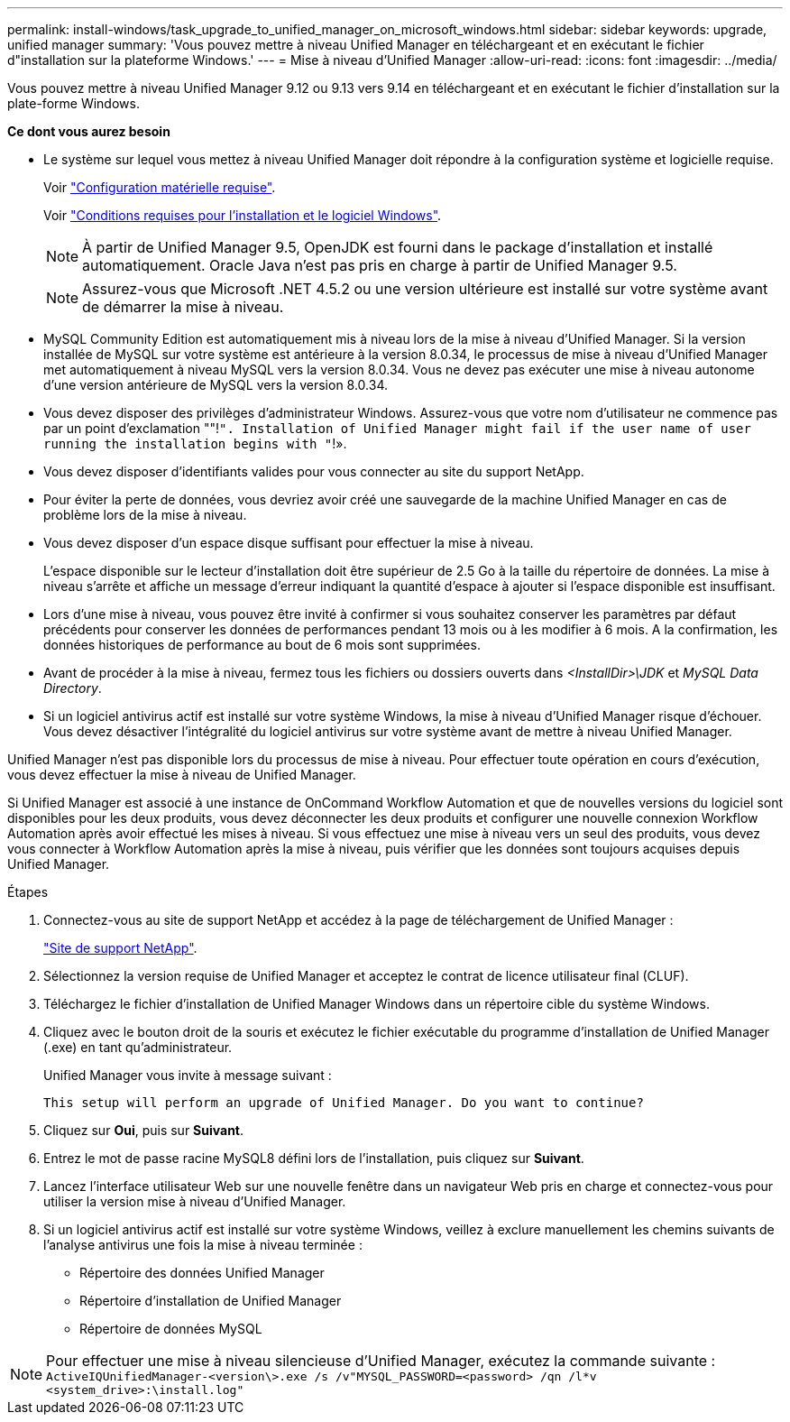 ---
permalink: install-windows/task_upgrade_to_unified_manager_on_microsoft_windows.html 
sidebar: sidebar 
keywords: upgrade, unified manager 
summary: 'Vous pouvez mettre à niveau Unified Manager en téléchargeant et en exécutant le fichier d"installation sur la plateforme Windows.' 
---
= Mise à niveau d'Unified Manager
:allow-uri-read: 
:icons: font
:imagesdir: ../media/


[role="lead"]
Vous pouvez mettre à niveau Unified Manager 9.12 ou 9.13 vers 9.14 en téléchargeant et en exécutant le fichier d'installation sur la plate-forme Windows.

*Ce dont vous aurez besoin*

* Le système sur lequel vous mettez à niveau Unified Manager doit répondre à la configuration système et logicielle requise.
+
Voir link:concept_virtual_infrastructure_or_hardware_system_requirements.html["Configuration matérielle requise"].

+
Voir link:reference_windows_software_and_installation_requirements.html["Conditions requises pour l'installation et le logiciel Windows"].

+
[NOTE]
====
À partir de Unified Manager 9.5, OpenJDK est fourni dans le package d'installation et installé automatiquement. Oracle Java n'est pas pris en charge à partir de Unified Manager 9.5.

====
+
[NOTE]
====
Assurez-vous que Microsoft .NET 4.5.2 ou une version ultérieure est installé sur votre système avant de démarrer la mise à niveau.

====
* MySQL Community Edition est automatiquement mis à niveau lors de la mise à niveau d'Unified Manager. Si la version installée de MySQL sur votre système est antérieure à la version 8.0.34, le processus de mise à niveau d'Unified Manager met automatiquement à niveau MySQL vers la version 8.0.34. Vous ne devez pas exécuter une mise à niveau autonome d'une version antérieure de MySQL vers la version 8.0.34.
* Vous devez disposer des privilèges d'administrateur Windows. Assurez-vous que votre nom d'utilisateur ne commence pas par un point d'exclamation ""!`". Installation of Unified Manager might fail if the user name of user running the installation begins with "`!».
* Vous devez disposer d'identifiants valides pour vous connecter au site du support NetApp.
* Pour éviter la perte de données, vous devriez avoir créé une sauvegarde de la machine Unified Manager en cas de problème lors de la mise à niveau.
* Vous devez disposer d'un espace disque suffisant pour effectuer la mise à niveau.
+
L'espace disponible sur le lecteur d'installation doit être supérieur de 2.5 Go à la taille du répertoire de données. La mise à niveau s'arrête et affiche un message d'erreur indiquant la quantité d'espace à ajouter si l'espace disponible est insuffisant.

* Lors d'une mise à niveau, vous pouvez être invité à confirmer si vous souhaitez conserver les paramètres par défaut précédents pour conserver les données de performances pendant 13 mois ou à les modifier à 6 mois. A la confirmation, les données historiques de performance au bout de 6 mois sont supprimées.
* Avant de procéder à la mise à niveau, fermez tous les fichiers ou dossiers ouverts dans _<InstallDir>\JDK_ et _MySQL Data Directory_.
* Si un logiciel antivirus actif est installé sur votre système Windows, la mise à niveau d'Unified Manager risque d'échouer. Vous devez désactiver l'intégralité du logiciel antivirus sur votre système avant de mettre à niveau Unified Manager.


Unified Manager n'est pas disponible lors du processus de mise à niveau. Pour effectuer toute opération en cours d'exécution, vous devez effectuer la mise à niveau de Unified Manager.

Si Unified Manager est associé à une instance de OnCommand Workflow Automation et que de nouvelles versions du logiciel sont disponibles pour les deux produits, vous devez déconnecter les deux produits et configurer une nouvelle connexion Workflow Automation après avoir effectué les mises à niveau. Si vous effectuez une mise à niveau vers un seul des produits, vous devez vous connecter à Workflow Automation après la mise à niveau, puis vérifier que les données sont toujours acquises depuis Unified Manager.

.Étapes
. Connectez-vous au site de support NetApp et accédez à la page de téléchargement de Unified Manager :
+
https://mysupport.netapp.com/site/products/all/details/activeiq-unified-manager/downloads-tab["Site de support NetApp"^].

. Sélectionnez la version requise de Unified Manager et acceptez le contrat de licence utilisateur final (CLUF).
. Téléchargez le fichier d'installation de Unified Manager Windows dans un répertoire cible du système Windows.
. Cliquez avec le bouton droit de la souris et exécutez le fichier exécutable du programme d'installation de Unified Manager (.exe) en tant qu'administrateur.
+
Unified Manager vous invite à message suivant :

+
[listing]
----
This setup will perform an upgrade of Unified Manager. Do you want to continue?
----
. Cliquez sur *Oui*, puis sur *Suivant*.
. Entrez le mot de passe racine MySQL8 défini lors de l'installation, puis cliquez sur *Suivant*.
. Lancez l'interface utilisateur Web sur une nouvelle fenêtre dans un navigateur Web pris en charge et connectez-vous pour utiliser la version mise à niveau d'Unified Manager.
. Si un logiciel antivirus actif est installé sur votre système Windows, veillez à exclure manuellement les chemins suivants de l'analyse antivirus une fois la mise à niveau terminée :
+
** Répertoire des données Unified Manager
** Répertoire d'installation de Unified Manager
** Répertoire de données MySQL




[NOTE]
====
Pour effectuer une mise à niveau silencieuse d'Unified Manager, exécutez la commande suivante :
`ActiveIQUnifiedManager-<version\>.exe /s /v"MYSQL_PASSWORD=<password> /qn /l*v <system_drive>:\install.log"`

====